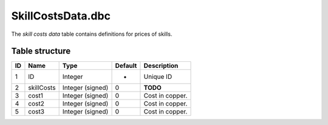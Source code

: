 .. _file-formats-dbc-skillcostsdata:

==================
SkillCostsData.dbc
==================

The *skill costs data* table contains definitions for prices of skills.

Table structure
---------------

+------+----------------+--------------------+-----------+-------------------+
| ID   | Name           | Type               | Default   | Description       |
+======+================+====================+===========+===================+
| 1    | ID             | Integer            | -         | Unique ID         |
+------+----------------+--------------------+-----------+-------------------+
| 2    | skillCosts     | Integer (signed)   | 0         | **TODO**          |
+------+----------------+--------------------+-----------+-------------------+
| 3    | cost1          | Integer (signed)   | 0         | Cost in copper.   |
+------+----------------+--------------------+-----------+-------------------+
| 4    | cost2          | Integer (signed)   | 0         | Cost in copper.   |
+------+----------------+--------------------+-----------+-------------------+
| 5    | cost3          | Integer (signed)   | 0         | Cost in copper.   |
+------+----------------+--------------------+-----------+-------------------+
